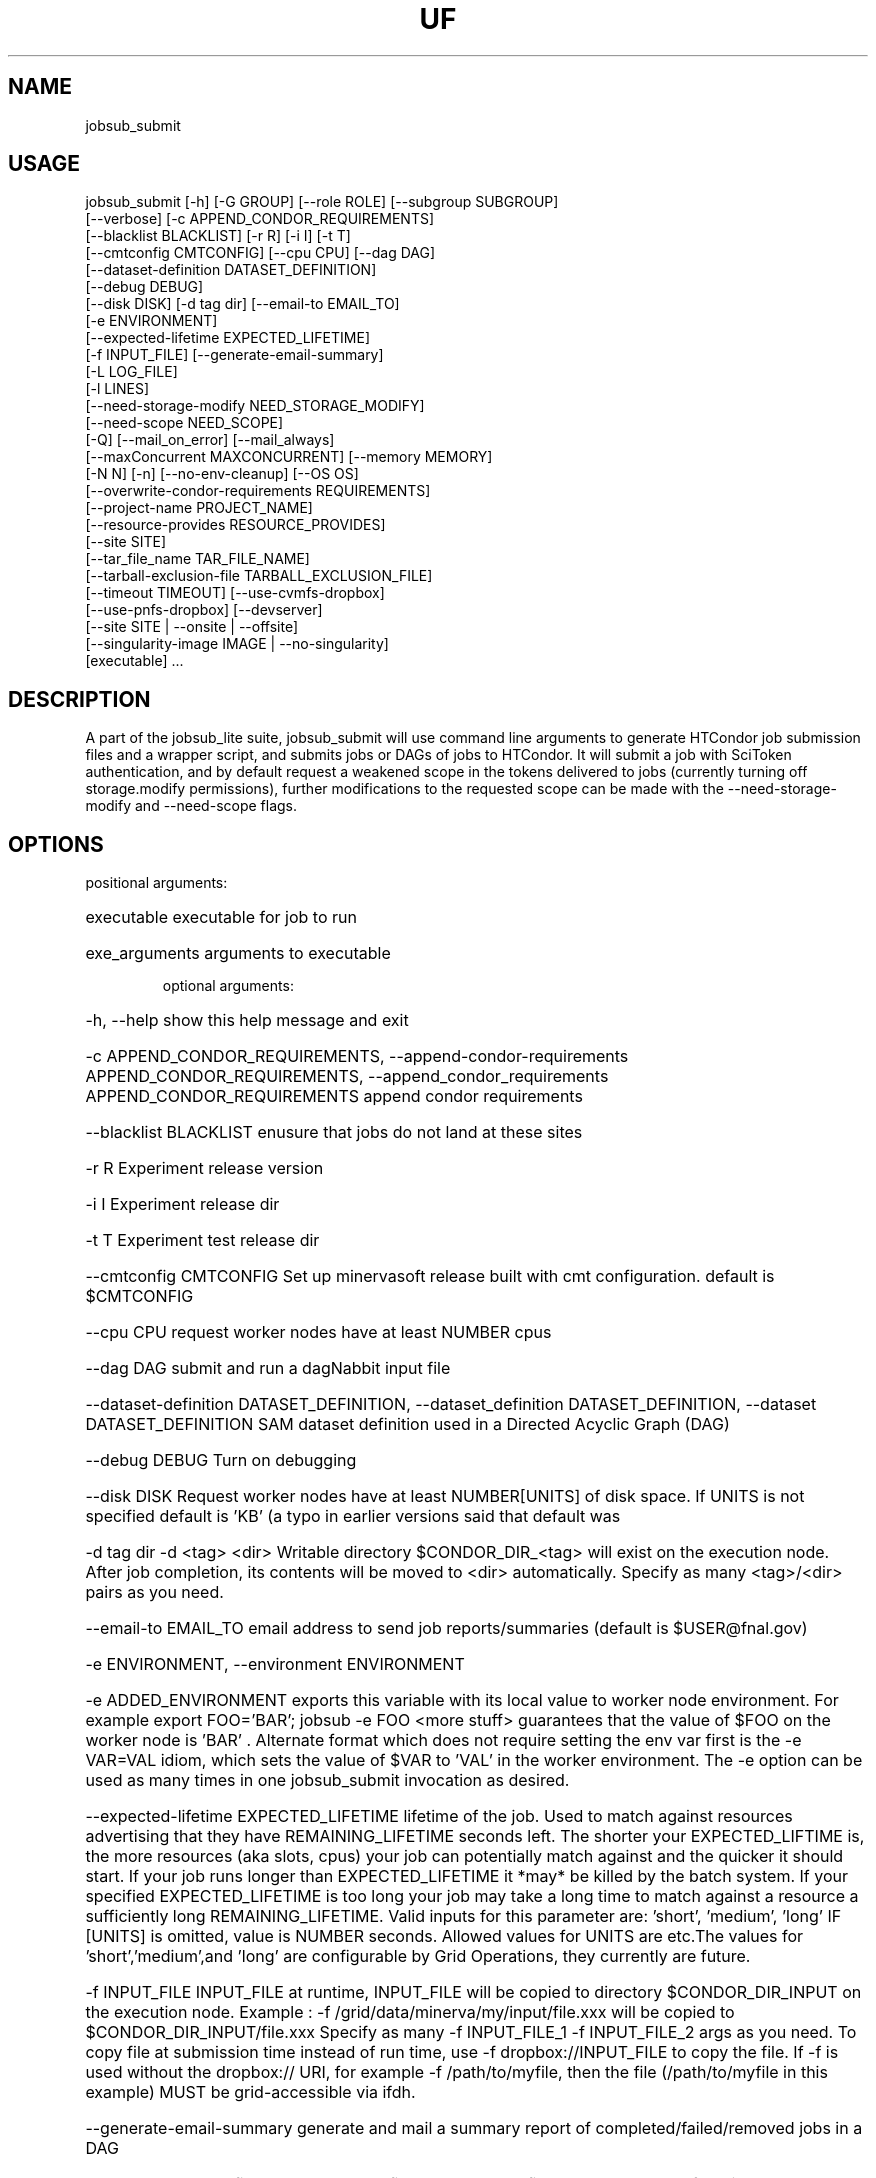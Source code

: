 .TH UF "1" "Sep 2022" "jobsub_submit " "jobsub_lite script jobsub_submit"
.SH NAME
jobsub_submit

.SH USAGE
 jobsub_submit [-h] [-G GROUP] [--role ROLE] [--subgroup SUBGROUP]
                     [--verbose] [-c APPEND_CONDOR_REQUIREMENTS]
                     [--blacklist BLACKLIST] [-r R] [-i I] [-t T]
                     [--cmtconfig CMTCONFIG] [--cpu CPU] [--dag DAG]
                     [--dataset-definition DATASET_DEFINITION]
                     [--debug DEBUG]
                     [--disk DISK] [-d tag dir] [--email-to EMAIL_TO]
                     [-e ENVIRONMENT]
                     [--expected-lifetime EXPECTED_LIFETIME]
                     [-f INPUT_FILE] [--generate-email-summary]
                     [-L LOG_FILE]
                     [-l LINES]
                     [--need-storage-modify NEED_STORAGE_MODIFY]
                     [--need-scope NEED_SCOPE]
                     [-Q] [--mail_on_error] [--mail_always]
                     [--maxConcurrent MAXCONCURRENT] [--memory MEMORY]
                     [-N N] [-n] [--no-env-cleanup] [--OS OS]
                     [--overwrite-condor-requirements REQUIREMENTS]
                     [--project-name PROJECT_NAME]
                     [--resource-provides RESOURCE_PROVIDES]
                     [--site SITE]
                     [--tar_file_name TAR_FILE_NAME]
                     [--tarball-exclusion-file TARBALL_EXCLUSION_FILE]
                     [--timeout TIMEOUT] [--use-cvmfs-dropbox]
                     [--use-pnfs-dropbox] [--devserver]
                     [--site SITE | --onsite | --offsite]
                     [--singularity-image IMAGE | --no-singularity]
                     [executable] ...

.SH DESCRIPTION

A part of the jobsub_lite suite, jobsub_submit will use command line arguments to generate HTCondor job submission files and a wrapper script, and submits jobs or DAGs of jobs to HTCondor.
It will submit a job with SciToken authentication, and by default request a weakened scope in the tokens delivered to jobs (currently turning off storage.modify permissions), further modifications to the requested scope can be made with the --need-storage-modify and --need-scope flags.
.SH OPTIONS
positional arguments:
.HP
executable            executable for job to run
.HP
exe_arguments         arguments to executable

optional arguments:
.HP
-h, --help            show this help message and exit
.HP
-c APPEND_CONDOR_REQUIREMENTS, --append-condor-requirements APPEND_CONDOR_REQUIREMENTS, --append_condor_requirements APPEND_CONDOR_REQUIREMENTS
append condor requirements
.HP
--blacklist BLACKLIST
enusure that jobs do not land at these sites
.HP
-r R                  Experiment release version
.HP
-i I                  Experiment release dir
.HP
-t T                  Experiment test release dir
.HP
--cmtconfig CMTCONFIG
Set up minervasoft release built with cmt
configuration. default is $CMTCONFIG
.HP
--cpu CPU             request worker nodes have at least NUMBER cpus
.HP
--dag DAG             submit and run a dagNabbit input file
.HP
--dataset-definition DATASET_DEFINITION, --dataset_definition DATASET_DEFINITION, --dataset DATASET_DEFINITION
SAM dataset definition used in a Directed Acyclic
Graph (DAG)
.HP
--debug DEBUG         Turn on debugging
.HP
--disk DISK           Request worker nodes have at least NUMBER[UNITS] of
disk space. If UNITS is not specified default is 'KB'
(a typo in earlier versions said that default was
'MB', this was wrong). Allowed values for UNITS are
'KB','MB','GB', and 'TB'
.HP
-d tag dir            -d <tag> <dir> Writable directory $CONDOR_DIR_<tag>
will exist on the execution node. After job
completion, its contents will be moved to <dir>
automatically. Specify as many <tag>/<dir> pairs as
you need.
.HP
--email-to EMAIL_TO   email address to send job reports/summaries (default
is $USER@fnal.gov)
.HP
-e ENVIRONMENT, --environment ENVIRONMENT
.HP
-e ADDED_ENVIRONMENT exports this variable with its
local value to worker node environment. For example
export FOO='BAR'; jobsub -e FOO <more stuff>
guarantees that the value of $FOO on the worker node
is 'BAR' . Alternate format which does not require
setting the env var first is the -e VAR=VAL idiom,
which sets the value of $VAR to 'VAL' in the worker
environment. The -e option can be used as many times
in one jobsub_submit invocation as desired.
.HP
--expected-lifetime EXPECTED_LIFETIME
'short'|'medium'|'long'|NUMBER[UNITS] Expected
lifetime of the job. Used to match against resources
advertising that they have REMAINING_LIFETIME seconds
left. The shorter your EXPECTED_LIFTIME is, the more
resources (aka slots, cpus) your job can potentially
match against and the quicker it should start. If your
job runs longer than EXPECTED_LIFETIME it *may* be
killed by the batch system. If your specified
EXPECTED_LIFETIME is too long your job may take a long
time to match against a resource a sufficiently long
REMAINING_LIFETIME. Valid inputs for this parameter
are: 'short', 'medium', 'long' IF [UNITS] is omitted,
value is NUMBER seconds. Allowed values for UNITS are
's', 'm', 'h', 'd' representing seconds, minutes,
etc.The values for 'short','medium',and 'long' are
configurable by Grid Operations, they currently are
'3h' , '8h' , and '85200s' but this may change in the
future.
.HP
-f INPUT_FILE         INPUT_FILE at runtime, INPUT_FILE will be copied to
directory $CONDOR_DIR_INPUT on the execution node.
Example : -f /grid/data/minerva/my/input/file.xxx will
be copied to $CONDOR_DIR_INPUT/file.xxx Specify as
many -f INPUT_FILE_1 -f INPUT_FILE_2 args as you need.
To copy file at submission time instead of run time,
use -f dropbox://INPUT_FILE to copy the file.
If -f is used without the dropbox:// URI, for
example -f /path/to/myfile, then the file (/path/to/myfile
in this example) MUST be grid-accessible via ifdh.
.HP
--generate-email-summary
generate and mail a summary report of
completed/failed/removed jobs in a DAG
.HP
-L LOG_FILE, --log-file LOG_FILE, --log_file LOG_FILE
Log file to hold log output from job.
.HP
-l LINES, --lines LINES
Lines to append to the job file.
.HP
--need-storage-modify NEED_STORAGE_MODIFY
directories needing storage.modify scope in job tokens
.HP
--need-scope NEED_SCOPE
scopes needed in job tokens
.HP
-Q, --mail_never, --mail-never
never send mail about job results (default)
.HP
--mail_on_error, --mail-on-error
send mail about job results if job fails
.HP
--mail_always, --mail-always
send mail about job results
.HP
--maxConcurrent MAXCONCURRENT
max number of jobs running concurrently at given time.
Use in conjunction with -N option to protect a shared
resource. Example: jobsub -N 1000 -maxConcurrent 20
will only run 20 jobs at a time until all 1000 have
completed. This is implemented by running the jobs in
a DAG. Normally when jobs are run with the -N option,
they all have the same $CLUSTER number and differing,
sequential $PROCESS numbers, and many submission
scripts take advantage of this. When jobs are run with
this option in a DAG each job has a different $CLUSTER
number and a $PROCESS number of 0, which may break
scripts that rely on the normal -N numbering scheme
for $CLUSTER and $PROCESS. Groups of jobs run with
this option will have the same $JOBSUBPARENTJOBID,
each individual job will have a unique and sequential
$JOBSUBJOBSECTION. Scripts may need modification to
take this into account
.HP
--memory MEMORY       Request worker nodes have at least NUMBER[UNITS] of
memory. If UNITS is not specified default is 'MB'.
Allowed values for UNITS are 'KB','MB','GB', and 'TB'
.HP
-N N                  submit N copies of this job. Each job will have access
to the environment variable $PROCESS that provides the
job number (0 to NUM-1), equivalent to the number
following the decimal point in the job ID (the '2' in
134567.2).
.HP
-n, --no_submit, --no-submit
generate condor_command file but do not submit
.HP
--no-env-cleanup      do not clean environment in wrapper script
.HP
--OS OS               specify OS version of worker node. Example --OS=SL5
Comma separated list '--OS=SL4,SL5,SL6' works as well.
Default is any available OS
.HP
--overwrite-condor-requirements OVERWRITE_CONDOR_REQUIREMENTS, --overwrite_condor_requirements OVERWRITE_CONDOR_REQUIREMENTS
overwrite default condor requirements with supplied
requirements
.HP
--project-name PROJECT_NAME
set project name for --dataset-definition DAGs
.HP
--resource-provides RESOURCE_PROVIDES
request specific resources by changing condor jdf
file. For example: --resource-provides=CVMFS=OSG will
add +DESIRED_CVMFS="OSG" to the job classad attributes
and '&&(CVMFS=="OSG")' to the job requirements
.HP
--site SITE           submit jobs to these (comma-separated) sites
.HP
--tar_file_name TAR_FILE_NAME, --tar-file-name TAR_FILE_NAME
dropbox://PATH/TO/TAR_FILE tardir://PATH/TO/DIRECTORY
specify TAR_FILE or DIRECTORY to be transferred to
worker node.  TAR_FILE will be copied with RCDS/cvmfs
(or /pnfs), transferred to the job and unpacked there.
The unpacked contents of TAR_FILE will be available
inside the directory $INPUT_TAR_DIR_LOCAL.  If using
the PNFS dropbox (not default), TAR_FILE will be
accessible to the user job on the worker node via
the environment variable $INPUT_TAR_FILE.  The unpacked
contents will be in the same directory as $INPUT_TAR_FILE.
For consistency, when using the default (RCDS/cvmfs)
dropbox, $INPUT_TAR_FILE will be set in such a way
that the parent directory of $INPUT_TAR_FILE will
contain the unpacked contents of TAR_FILE.  Successive
--tar_file_name options will be in
$INPUT_TAR_DIR_LOCAL_1, $INPUT_TAR_DIR_LOCAL_2, etc. and
$INPUT_TAR_FILE_1, $INPUT_TAR_FILE_2, etc.,
We note here that with this flag, it is recommended
to use the $INPUT_TAR_DIR_LOCAL environment variable,
rather than $INPUT_TAR_FILE
.HP
--tarball-exclusion-file TARBALL_EXCLUSION_FILE
File with patterns to exclude from tarffile creation
.HP
--timeout TIMEOUT     kill user job if still running after NUMBER[UNITS] of
time. UNITS may be `s' for seconds (the default), `m'
for minutes, `h' for hours or `d' h for days.
.HP
--use-cvmfs-dropbox   use cvmfs for dropbox (default is cvmfs)
.HP
--use-pnfs-dropbox    use pnfs resilient for dropbox (default is cvmfs)
.HP
--devserver           Use jobsubdevgpvm01 etc. to submit
.HP
--onsite-only         run jobs locally only;
usage_model=OPPORTUNISTIC,DEDICATED
.HP
--offsite             run jobs offsite; usage_model=OFFSITE
.HP
--singularity-image SINGULARITY_IMAGE
Singularity image to run jobs in. Default is
/cvmfs/singularity.opensciencegrid.org/fermilab/fnal-
wn-sl7:latest
.HP
--no-singularity      Don't request a singularity container. If the site
your job lands on runs all jobs in singularity
containers, your job will also run in one. If the site
does not run all jobs in singularity containers, your
job will run outside a singularity container.

general arguments:
.HP
-G GROUP, --group GROUP
Group/Experiment/Subgroup for priorities and
accounting
.HP
--role ROLE           VOMS Role for priorities and accounting
.HP
--subgroup SUBGROUP   Subgroup for priorities and accounting. See
https://cdcvs.fnal.gov/redmine/projects/jobsub/wiki/
Jobsub_submit#Groups-Subgroups-Quotas-Priorities for
more documentation on using --subgroup to set job
quotas and priorities
.HP
--verbose             dump internal state of program (useful for debugging)
